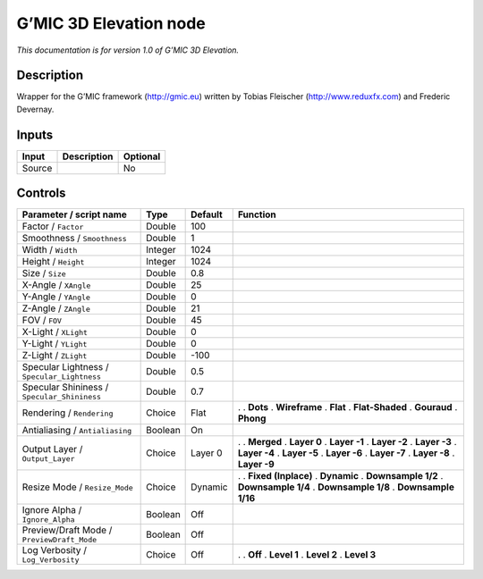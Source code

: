 .. _eu.gmic.3DElevation:

G’MIC 3D Elevation node
=======================

*This documentation is for version 1.0 of G’MIC 3D Elevation.*

Description
-----------

Wrapper for the G’MIC framework (http://gmic.eu) written by Tobias Fleischer (http://www.reduxfx.com) and Frederic Devernay.

Inputs
------

====== =========== ========
Input  Description Optional
====== =========== ========
Source             No
====== =========== ========

Controls
--------

.. tabularcolumns:: |>{\raggedright}p{0.2\columnwidth}|>{\raggedright}p{0.06\columnwidth}|>{\raggedright}p{0.07\columnwidth}|p{0.63\columnwidth}|

.. cssclass:: longtable

=========================================== ======= ======= =====================
Parameter / script name                     Type    Default Function
=========================================== ======= ======= =====================
Factor / ``Factor``                         Double  100      
Smoothness / ``Smoothness``                 Double  1        
Width / ``Width``                           Integer 1024     
Height / ``Height``                         Integer 1024     
Size / ``Size``                             Double  0.8      
X-Angle / ``XAngle``                        Double  25       
Y-Angle / ``YAngle``                        Double  0        
Z-Angle / ``ZAngle``                        Double  21       
FOV / ``FOV``                               Double  45       
X-Light / ``XLight``                        Double  0        
Y-Light / ``YLight``                        Double  0        
Z-Light / ``ZLight``                        Double  -100     
Specular Lightness / ``Specular_Lightness`` Double  0.5      
Specular Shininess / ``Specular_Shininess`` Double  0.7      
Rendering / ``Rendering``                   Choice  Flat    .  
                                                            . **Dots**
                                                            . **Wireframe**
                                                            . **Flat**
                                                            . **Flat-Shaded**
                                                            . **Gouraud**
                                                            . **Phong**
Antialiasing / ``Antialiasing``             Boolean On       
Output Layer / ``Output_Layer``             Choice  Layer 0 .  
                                                            . **Merged**
                                                            . **Layer 0**
                                                            . **Layer -1**
                                                            . **Layer -2**
                                                            . **Layer -3**
                                                            . **Layer -4**
                                                            . **Layer -5**
                                                            . **Layer -6**
                                                            . **Layer -7**
                                                            . **Layer -8**
                                                            . **Layer -9**
Resize Mode / ``Resize_Mode``               Choice  Dynamic .  
                                                            . **Fixed (Inplace)**
                                                            . **Dynamic**
                                                            . **Downsample 1/2**
                                                            . **Downsample 1/4**
                                                            . **Downsample 1/8**
                                                            . **Downsample 1/16**
Ignore Alpha / ``Ignore_Alpha``             Boolean Off      
Preview/Draft Mode / ``PreviewDraft_Mode``  Boolean Off      
Log Verbosity / ``Log_Verbosity``           Choice  Off     .  
                                                            . **Off**
                                                            . **Level 1**
                                                            . **Level 2**
                                                            . **Level 3**
=========================================== ======= ======= =====================
